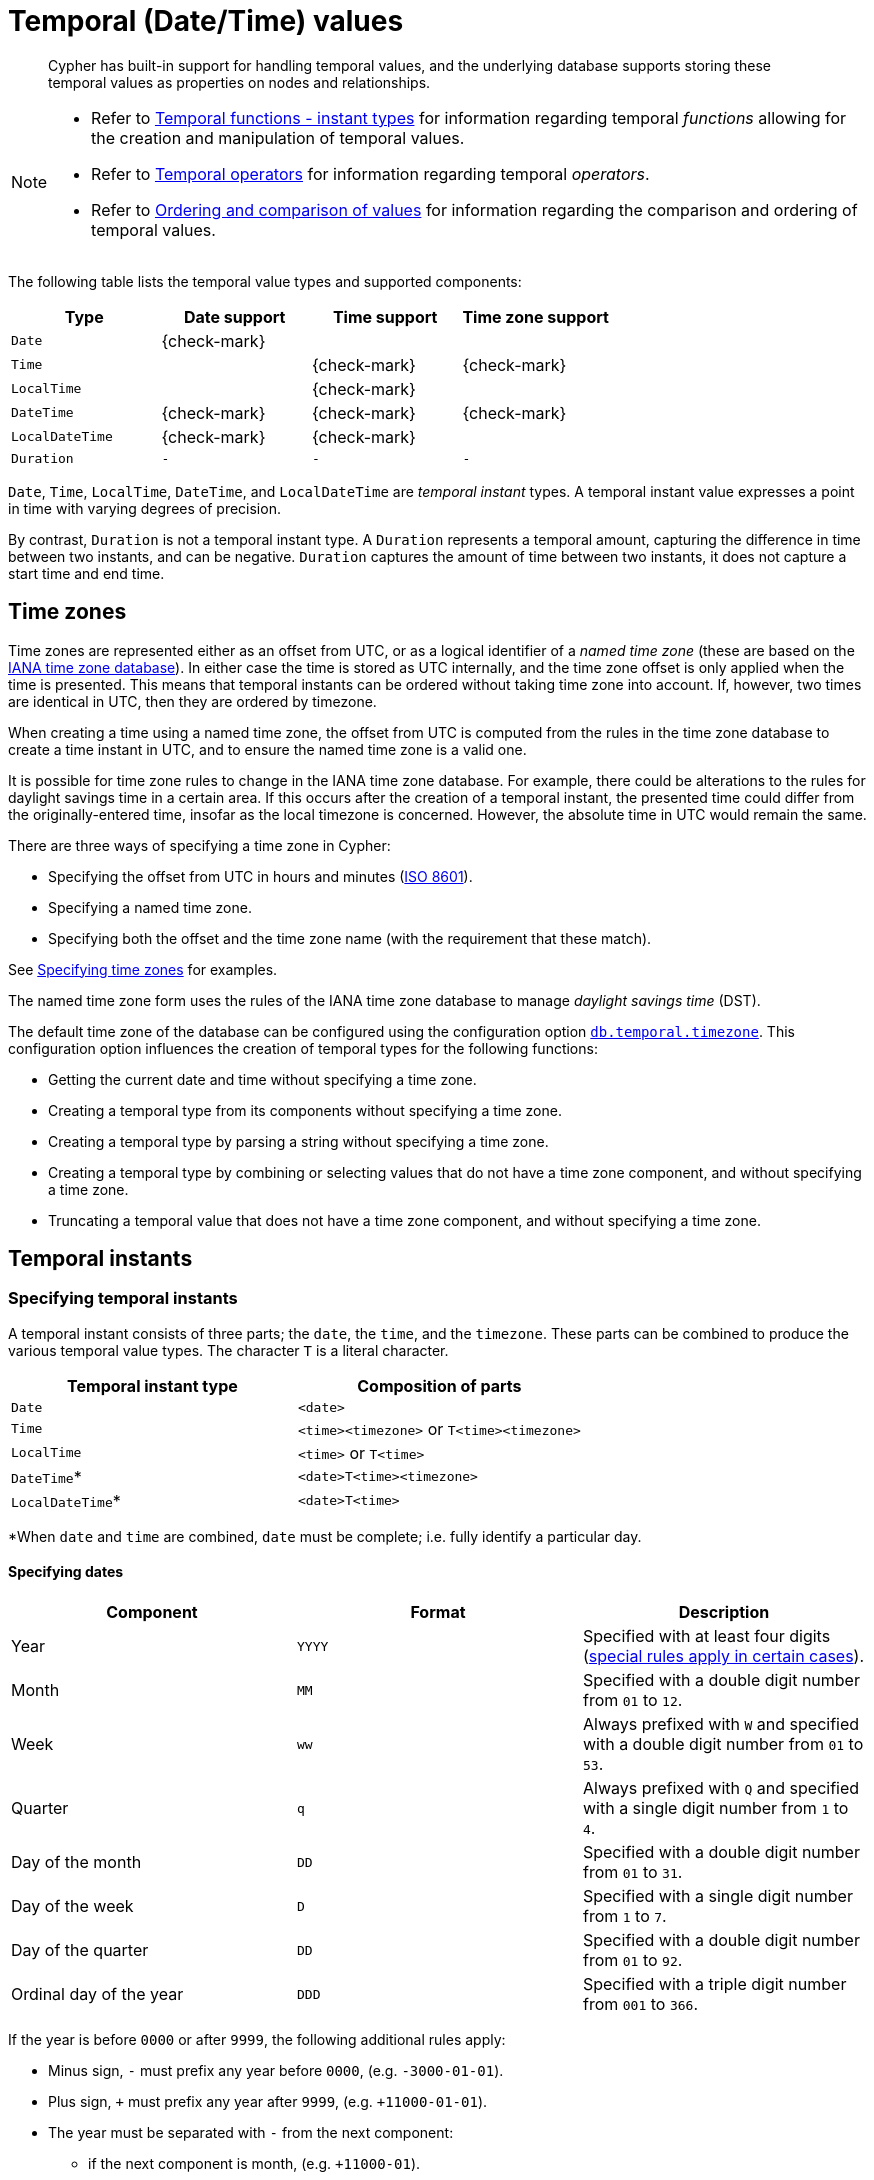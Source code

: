 :description: Cypher has built-in support for handling temporal values, and the underlying database supports storing these temporal values as properties on nodes and relationships.

[[cypher-temporal]]
= Temporal (Date/Time) values

[abstract]
--
Cypher has built-in support for handling temporal values, and the underlying database supports storing these temporal values as properties on nodes and relationships.
--

[NOTE]
====
* Refer to xref::functions/temporal/index.adoc[Temporal functions - instant types] for information regarding temporal _functions_ allowing for the creation and manipulation of temporal values.
* Refer to xref::syntax/operators.adoc#query-operators-temporal[Temporal operators] for information regarding temporal _operators_.
* Refer to xref::syntax/operators.adoc#cypher-ordering[Ordering and comparison of values] for information regarding the comparison and ordering of temporal values.
====

The following table lists the temporal value types and supported components:

[options="header", cols="^,^,^,^"]
|===
| Type            | Date support | Time support | Time zone support
| `Date`          | {check-mark} |              |
| `Time`          |              | {check-mark} | {check-mark}
| `LocalTime`     |              | {check-mark} |
| `DateTime`      | {check-mark} | {check-mark} | {check-mark}
| `LocalDateTime` | {check-mark} | {check-mark} |
| `Duration`      | `-`          | `-`          | `-`
|===

`Date`, `Time`, `LocalTime`, `DateTime`, and `LocalDateTime` are _temporal instant_ types.
A temporal instant value expresses a point in time with varying degrees of precision.

By contrast, `Duration` is not a temporal instant type.
A `Duration` represents a temporal amount, capturing the difference in time between two instants, and can be negative.
`Duration` captures the amount of time between two instants, it does not capture a start time and end time.


[[cypher-temporal-timezones]]
== Time zones

Time zones are represented either as an offset from UTC, or as a logical identifier of a _named time zone_ (these are based on the link:https://www.iana.org/time-zones[IANA time zone database]).
In either case the time is stored as UTC internally, and the time zone offset is only applied when the time is presented.
This means that temporal instants can be ordered without taking time zone into account.
If, however, two times are identical in UTC, then they are ordered by timezone.

When creating a time using a named time zone, the offset from UTC is computed from the rules in the time zone database to create a time instant in UTC, and to ensure the named time zone is a valid one.

It is possible for time zone rules to change in the IANA time zone database.
For example, there could be alterations to the rules for daylight savings time in a certain area.
If this occurs after the creation of a temporal instant, the presented time could differ from the originally-entered time, insofar as the local timezone is concerned.
However, the absolute time in UTC would remain the same.

There are three ways of specifying a time zone in Cypher:

* Specifying the offset from UTC in hours and minutes (link:https://en.wikipedia.org/wiki/ISO_8601[ISO 8601]).
* Specifying a named time zone.
* Specifying both the offset and the time zone name (with the requirement that these match).

See xref::syntax/temporal.adoc#cypher-temporal-specify-time-zone[Specifying time zones] for examples.

The named time zone form uses the rules of the IANA time zone database to manage _daylight savings time_ (DST).

The default time zone of the database can be configured using the configuration option link:{neo4j-docs-base-uri}/operations-manual/{page-version}/reference/configuration-settings#config_db.temporal.timezone[`db.temporal.timezone`].
This configuration option influences the creation of temporal types for the following functions:

* Getting the current date and time without specifying a time zone.
* Creating a temporal type from its components without specifying a time zone.
* Creating a temporal type by parsing a string without specifying a time zone.
* Creating a temporal type by combining or selecting values that do not have a time zone component, and without specifying a time zone.
* Truncating a temporal value that does not have a time zone component, and without specifying a time zone.


[[cypher-temporal-instants]]
== Temporal instants

[[cypher-temporal-specifying-temporal-instants]]
=== Specifying temporal instants

A temporal instant consists of three parts; the `date`, the `time`, and the `timezone`.
These parts can be combined to produce the various temporal value types.
The character `T` is a literal character.

[options="header"]
|===
| Temporal instant type | Composition of parts
| `Date`                | `<date>`
| `Time`                | `<time><timezone>` or `T<time><timezone>`
| `LocalTime`           | `<time>` or `T<time>`
| `DateTime`*           | `<date>T<time><timezone>`
| `LocalDateTime`*      | `<date>T<time>`
|===

*When `date` and `time` are combined, `date` must be complete; i.e. fully identify a particular day.


[[cypher-temporal-specify-date]]
==== Specifying dates

[options="header"]
|===
| Component               | Format | Description
| Year                    | `YYYY` | Specified with at least four digits (xref::syntax/temporal.adoc#cypher-temporal-year[special rules apply in certain cases]).
| Month                   | `MM`   | Specified with a double digit number from `01` to `12`.
| Week                    | `ww`   | Always prefixed with `W` and specified with a double digit number from `01` to `53`.
| Quarter                 | `q`    | Always prefixed with `Q` and specified with a single digit number from `1` to `4`.
| Day of the month        | `DD`   | Specified with a double digit number from `01` to `31`.
| Day of the week         | `D`    | Specified with a single digit number from `1` to `7`.
| Day of the quarter      | `DD`   | Specified with a double digit number from `01` to `92`.
| Ordinal day of the year | `DDD`  | Specified with a triple digit number from `001` to `366`.
|===


[[cypher-temporal-year]]

If the year is before `0000` or after `9999`, the following additional rules apply:

* Minus sign, `-` must prefix any year before `0000`, (e.g. `-3000-01-01`).
* Plus sign, `+` must prefix any year after `9999`, (e.g. `+11000-01-01`).
* The year must be separated with `-` from the next component:
 ** if the next component is month, (e.g. `+11000-01`).
 ** if the next component is day of the year, (e.g. `+11000-123`).

If the year component is prefixed with either `-` or `+`, and is separated from the next component, `Year` is allowed to contain up to nine digits.
Thus, the allowed range of years is between -999,999,999 and +999,999,999.
For all other cases, i.e. the year is between `0000` and `9999` (inclusive), `Year` must have exactly four digits (the year component is interpreted as a year of the Common Era (CE)).

The following formats are supported for specifying dates:

[options="header"]
|===
| Format       | Description                      | Example      | Interpretation of example
| `YYYY-MM-DD` | Calendar date: `Year-Month-Day`  | `2015-07-21` | `2015-07-21`
| `YYYYMMDD`   | Calendar date: `Year-Month-Day`  | `20150721`   | `2015-07-21`
| `YYYY-MM`    | Calendar date: `Year-Month`      | `2015-07`    | `2015-07-01`
| `YYYYMM`     | Calendar date: `Year-Month`      | `201507`     | `2015-07-01`
| `YYYY-Www-D` | Week date: `Year-Week-Day`       | `2015-W30-2` | `2015-07-21`
| `YYYYWwwD`   | Week date: `Year-Week-Day`       | `2015W302`   | `2015-07-21`
| `YYYY-Www`   | Week date: `Year-Week`           | `2015-W30`   | `2015-07-20`
| `YYYYWww`    | Week date: `Year-Week`           | `2015W30`    | `2015-07-20`
| `YYYY-Qq-DD` | Quarter date: `Year-Quarter-Day` | `2015-Q2-60` | `2015-05-30`
| `YYYYQqDD`   | Quarter date: `Year-Quarter-Day` | `2015Q260`   | `2015-05-30`
| `YYYY-Qq`    | Quarter date: `Year-Quarter`     | `2015-Q2`    | `2015-04-01`
| `YYYYQq`     | Quarter date: `Year-Quarter`     | `2015Q2`     | `2015-04-01`
| `YYYY-DDD`   | Ordinal date: `Year-Day`         | `2015-202`   | `2015-07-21`
| `YYYYDDD`    | Ordinal date: `Year-Day`         | `2015202`    | `2015-07-21`
| `YYYY`       | Year                             | `2015`       | `2015-01-01`
|===

The least significant components can be omitted.
Cypher will assume omitted components to have their lowest possible value.
For example, `2013-06` will be interpreted as being the same date as `2013-06-01`.


[[cypher-temporal-specify-time]]
==== Specifying times

[options="header"]
|===
| Component  | Format      | Description
| `Hour`     | `HH`        | Specified with a double digit number from `00` to `23`.
| `Minute`   | `MM`        | Specified with a double digit number from `00` to `59`.
| `Second`   | `SS`        | Specified with a double digit number from `00` to `59`.
| `fraction` | `sssssssss` | Specified with a number from `0` to `999999999`. It is not required to specify trailing zeros.
  `fraction` is an optional, sub-second component of `Second`.
This can be separated from `Second` using either a full stop (`.`) or a comma (`,`).
The `fraction` is in addition to the two digits of `Second`.
|===

Cypher does not support leap seconds; link:https://www.cl.cam.ac.uk/~mgk25/time/utc-sls/[UTC-SLS] (_UTC with Smoothed Leap Seconds_) is used to manage the difference in time between UTC and TAI (_International Atomic Time_).

The following formats are supported for specifying times:

[options="header"]
|===
| Format               | Description                   | Example        | Interpretation of example
| `HH:MM:SS.sssssssss` | `Hour:Minute:Second.fraction` | `21:40:32.142` | `21:40:32.142`
| `HHMMSS.sssssssss`   | `Hour:Minute:Second.fraction` | `214032.142`   | `21:40:32.142`
| `HH:MM:SS`           | `Hour:Minute:Second`          | `21:40:32`     | `21:40:32.000`
| `HHMMSS`             | `Hour:Minute:Second`          | `214032`       | `21:40:32.000`
| `HH:MM`              | `Hour:Minute`                 | `21:40`        | `21:40:00.000`
| `HHMM`               | `Hour:Minute`                 | `2140`         | `21:40:00.000`
| `HH`                 | `Hour`                        | `21`           | `21:00:00.000`
|===

The least significant components can be omitted.
For example, a time may be specified with `Hour` and `Minute`, leaving out `Second` and `fraction`.
On the other hand, specifying a time with `Hour` and `Second`, while leaving out `Minute`, is not possible.


[[cypher-temporal-specify-time-zone]]
==== Specifying time zones

The time zone is specified in one of the following ways:

* As an offset from UTC.
* Using the `Z` shorthand for the UTC (`±00:00`) time zone.

When specifying a time zone as an offset from UTC, the rules below apply:

* The time zone always starts with either a plus (`+`) or minus (`-`) sign.
 ** Positive offsets, i.e. time zones beginning with `+`, denote time zones east of UTC.
 ** Negative offsets, i.e. time zones beginning with `-`, denote time zones west of UTC.

* A double-digit hour offset follows the `+`/`-` sign.
* An optional double-digit minute offset follows the hour offset, optionally separated by a colon (`:`).

* The time zone of the International Date Line is denoted either by `+12:00` or `-12:00`, depending on country.

When creating values of the _DateTime_ temporal instant type, the time zone may also be specified using a named time zone, using the names from the IANA time zone database.
This may be provided either in addition to, or in place of the offset.
The named time zone is given last and is enclosed in square brackets (`[]`).
Should both the offset and the named time zone be provided, the offset must match the named time zone.

The following formats are supported for specifying time zones:

[options="header", cols="<19,<25,<28,^14,^14"]
|===
| Format             | Description             | Example                      | Supported for `DateTime` | Supported for `Time`
| `Z`                | UTC                     | `Z`                          | {check-mark}             | {check-mark}
| `±HH:MM`           | `Hour:Minute`           | `+09:30`                     | {check-mark}             | {check-mark}
| `±HH:MM[ZoneName]` | `Hour:Minute[ZoneName]` | `+08:45[Australia/Eucla]`    | {check-mark}             |
| `±HHMM`            | `Hour:Minute`           | `+0100`                      | {check-mark}             | {check-mark}
| `±HHMM[ZoneName]`  | `Hour:Minute[ZoneName]` | `+0200[Africa/Johannesburg]` | {check-mark}             |
| `±HH`              | `Hour`                  | `-08`                        | {check-mark}             | {check-mark}
| `±HH[ZoneName]`    | `Hour[ZoneName]`        | `+08[Asia/Singapore]`        | {check-mark}             |
| `[ZoneName]`       | `[ZoneName]`            | `[America/Regina]`           | {check-mark}             |
|===


[[cypher-temporal-specify-instant-examples]]
==== Examples

Here are examples of parsing temporal instant values using various formats.

For more details, refer to xref::functions/temporal/index.adoc#functions-temporal-create-overview[An overview of temporal instant type creation].

.+datetime+
======

Parsing a _DateTime_ using the _calendar date_ format:

.Query
[source, cypher]
----
RETURN datetime('2015-06-24T12:50:35.556+0100') AS theDateTime
----

.Result
[role="queryresult",options="header,footer",cols="1*<m"]
|===
| +theDateTime+
| +2015-06-24T12:50:35.556+01:00+
1+d|Rows: 1
|===

======


.+localdatetime+
======

Parsing a _LocalDateTime_ using the _ordinal date_ format:

.Query
[source, cypher]
----
RETURN localdatetime('2015185T19:32:24') AS theLocalDateTime
----

.Result
[role="queryresult",options="header,footer",cols="1*<m"]
|===
| +theLocalDateTime+
| +2015-07-04T19:32:24+
1+d|Rows: 1
|===

======


.+date+
======

Parsing a _Date_ using the _week date_ format:

.Query
[source, cypher]
----
RETURN date('+2015-W13-4') AS theDate
----

.Result
[role="queryresult",options="header,footer",cols="1*<m"]
|===
| +theDate+
| +2015-03-26+
1+d|Rows: 1
|===

======


.+time+
======
Parsing a _Time_:

.Query
[source, cypher]
----
RETURN time('125035.556+0100') AS theTime
----

.Result
[role="queryresult",options="header,footer",cols="1*<m"]
|===
| +theTime+
| +12:50:35.556000000+01:00+
1+d|Rows: 1
|===

======


.+localtime+
======

Parsing a _LocalTime_:

.Query
[source, cypher]
----
RETURN localtime('12:50:35.556') AS theLocalTime
----

.Result
[role="queryresult",options="header,footer",cols="1*<m"]
|===
| +theLocalTime+
| +12:50:35.556000000+
1+d|Rows: 1
|===

======


[[cypher-temporal-accessing-components-temporal-instants]]
=== Accessing components of temporal instants

:astronomical_year_number_link: link:https://en.wikipedia.org/wiki/Astronomical_year_numbering[astronomical year number]

:Gregorian_calendar_link: link:https://en.wikipedia.org/wiki/Gregorian_calendar[Gregorian calendar]

:year_component_foot_note: footnote:[This is in accordance with the {Gregorian_calendar_link}; i.e. years AD/CE start at year 1, and the year before that (year 1 BC/BCE) is 0, while year 2 BCE is -1 etc.]

:first_week_of_any_year_link: link:https://en.wikipedia.org/wiki/ISO_week_date#First_week[first week of any year]

:week_component_foot_note: footnote:[The {first_week_of_any_year_link} is the week that contains the first Thursday of the year, and thus always contains January 4.]

:weekYear_component_foot_note: footnote:[For dates from December 29, this could be the next year, and for dates until January 3 this could be the previous year, depending on how week 1 begins.]

:second_compontent_foot_note: footnote:[Cypher does not support leap seconds; UTC-SLS (UTC with Smoothed Leap Seconds) is used to manage the difference in time between UTC and TAI (International Atomic Time).]

// note: monospace format does not work in a footnote apparently.
:epochMillis_foot_note: footnote:[The expression datetime().epochMillis returns the equivalent value of the timestamp() function.]

// note: italic format does not work in a footnote apparently.
:epochSeconds_foot_note: footnote:[For the nanosecond part of the epoch offset, the regular nanosecond component (instant.nanosecond) can be used.]


Components of temporal instant values can be accessed as properties.

.Components of temporal instant values and where they are supported
[options="header", cols="2,2,1,2,^1,^1,^1,^1,^1"]
|===
| Component | Description | Type | Range/Format | Date | DateTime | LocalDateTime | Time | LocalTime

| `instant.year`
| The `year` component represents the {astronomical_year_number_link} of the instant.{year_component_foot_note}
| Integer
a|
At least 4 digits.
For more information, see the xref::syntax/temporal.adoc#cypher-temporal-year[rules for using the `Year` component].
| {check-mark}
| {check-mark}
| {check-mark}
|
|

| `instant.quarter`
| The _quarter-of-the-year_ component.
| Integer
| `1` to `4`.
| {check-mark}
| {check-mark}
| {check-mark}
|
|

| `instant.month`
| The _month-of-the-year_ component.
| Integer
| `1` to `12`.
| {check-mark}
| {check-mark}
| {check-mark}
|
|

| `instant.week`
| The _week-of-the-year_ component.{week_component_foot_note}
| Integer
| `1` to `53`.
| {check-mark}
| {check-mark}
| {check-mark}
|
|

| `instant.weekYear`
| The _year_ that the _week-of-year_ component belongs to.{weekYear_component_foot_note}
| Integer
a|
At least 4 digits.
For more information, see the xref::syntax/temporal.adoc#cypher-temporal-year[rules for using the `Year` component].
| {check-mark}
| {check-mark}
| {check-mark}
|
|

| `instant.dayOfQuarter`
| The _day-of-the-quarter_ component.
| Integer
| `1` to `92`.
| {check-mark}
| {check-mark}
| {check-mark}
|
|

| `instant.quarterDay`
| The _day-of-the-quarter_ component (alias for `instant.dayOfQuarter`).
| Integer
| `1` to `92`.
| {check-mark}
| {check-mark}
| {check-mark}
|
|

| `instant.day`
| The _day-of-the-month_ component.
| Integer
| `1` to `31`.
| {check-mark}
| {check-mark}
| {check-mark}
|
|

| `instant.ordinalDay`
| The _day-of-the-year_ component.
| Integer
| `1` to `366`.
| {check-mark}
| {check-mark}
| {check-mark}
|
|

| `instant.dayOfWeek`
| The _day-of-the-week_ component (the first day of the week is _Monday_).
| Integer
| `1` to `7`.
| {check-mark}
| {check-mark}
| {check-mark}
|
|

| `instant.weekDay`
| The _day-of-the-week_ component (alias for `instant.dayOfWeek`).
| Integer
| `1` to `7`.
| {check-mark}
| {check-mark}
| {check-mark}
|
|

| `instant.hour`
| The _hour_ component.
| Integer
| `0` to `23`.
|
| {check-mark}
| {check-mark}
| {check-mark}
| {check-mark}

| `instant.minute`
| The _minute_ component.
| Integer
| `0` to `59`.
|
| {check-mark}
| {check-mark}
| {check-mark}
| {check-mark}

| `instant.second`
| The _second_ component.{second_compontent_foot_note}
| Integer
| `0` to `59`.
|
| {check-mark}
| {check-mark}
| {check-mark}
| {check-mark}

| `instant.millisecond`
| The _millisecond_ component.
| Integer
| `0` to `999`.
|
| {check-mark}
| {check-mark}
| {check-mark}
| {check-mark}

| `instant.microsecond`
| The _microsecond_ component.
| Integer
| `0` to `999999`.
|
| {check-mark}
| {check-mark}
| {check-mark}
| {check-mark}

| `instant.nanosecond`
| The _nanosecond_ component.
| Integer
| `0` to `999999999`.
|
| {check-mark}
| {check-mark}
| {check-mark}
| {check-mark}

| `instant.timezone`
| The _timezone_ component.
| String
| Depending on how the xref::syntax/temporal.adoc#cypher-temporal-specify-time-zone[time zone was specified], this is either a time zone name or an offset from UTC in the format `±HHMM`.
|
| {check-mark}
|
| {check-mark}
|

| `instant.offset`
| The _timezone_ offset.
| String
| In the format `±HHMM`.
|
| {check-mark}
|
| {check-mark}
|

| `instant.offsetMinutes`
| The _timezone_ offset in minutes.
| Integer
| `-1080` to `+1080`.
|
| {check-mark}
|
| {check-mark}
|

| `instant.offsetSeconds`
| The _timezone_ offset in seconds.
| Integer
| `-64800` to `+64800`.
|
| {check-mark}
|
| {check-mark}
|

| `instant.epochMillis`
| The number of milliseconds between `1970-01-01T00:00:00+0000` and the instant.{epochMillis_foot_note}
| Integer
| Positive for instants after and negative for instants before `1970-01-01T00:00:00+0000`.
|
| {check-mark}
|
|
|

| `instant.epochSeconds`
| The number of seconds between `1970-01-01T00:00:00+0000` and the instant.{epochSeconds_foot_note}
| Integer
| Positive for instants after and negative for instants before `1970-01-01T00:00:00+0000`.
|
| {check-mark}
|
|
|
|

|===


.+date+
======

The following query shows how to extract the components of a _Date_ value:

.Query
[source, cypher]
----
WITH date({year: 1984, month: 10, day: 11}) AS d
RETURN d.year, d.quarter, d.month, d.week, d.weekYear, d.day, d.ordinalDay, d.dayOfWeek, d.dayOfQuarter
----

.Result
[role="queryresult",options="header,footer",cols="9*<m"]
|===
| +d.year+ | +d.quarter+ | +d.month+ | +d.week+ | +d.weekYear+ | +d.day+ | +d.ordinalDay+ | +d.dayOfWeek+ | +d.dayOfQuarter+
| +1984+ | +4+ | +10+ | +41+ | +1984+ | +11+ | +285+ | +4+ | +11+
9+d|Rows: 1
|===

======


.+datetime+
======

The following query shows how to extract the date related components of a _DateTime_ value:

.Query
[source, cypher]
----
WITH datetime({
  year: 1984, month: 11, day: 11,
  hour: 12, minute: 31, second: 14, nanosecond: 645876123,
  timezone: 'Europe/Stockholm'
}) AS d
RETURN d.year, d.quarter, d.month, d.week, d.weekYear, d.day, d.ordinalDay, d.dayOfWeek, d.dayOfQuarter
----

.Result
[role="queryresult",options="header,footer",cols="9*<m"]
|===
| +d.year+ | +d.quarter+ | +d.month+ | +d.week+ | +d.weekYear+ | +d.day+ | +d.ordinalDay+ | +d.dayOfWeek+ | +d.dayOfQuarter+
| +1984+ | +4+ | +11+ | +45+ | +1984+ | +11+ | +316+ | +7+ | +42+
9+d|Rows: 1
|===

======

.+datetime+
======

The following query shows how to extract the time related components of a _DateTime_ value:

.Query
[source, cypher]
----
WITH datetime({
  year: 1984, month: 11, day: 11,
  hour: 12, minute: 31, second: 14, nanosecond: 645876123,
  timezone: 'Europe/Stockholm'
}) AS d
RETURN d.hour, d.minute, d.second, d.millisecond, d.microsecond, d.nanosecond
----

.Result
[role="queryresult",options="header,footer",cols="6*<m"]
|===
| +d.hour+ | +d.minute+ | +d.second+ | +d.millisecond+ | +d.microsecond+ | +d.nanosecond+
| +12+ | +31+ | +14+ | +645+ | +645876+ | +645876123+
6+d|Rows: 1
|===

======


.+datetime+
======

The following query shows how to extract the epoch time and timezone related components of a _DateTime_ value:

.Query
[source, cypher]
----
WITH datetime({
  year: 1984, month: 11, day: 11,
  hour: 12, minute: 31, second: 14, nanosecond: 645876123,
  timezone: 'Europe/Stockholm'
}) AS d
RETURN d.timezone, d.offset, d.offsetMinutes, d.epochSeconds, d.epochMillis
----

.Result
[role="queryresult",options="header,footer",cols="5*<m"]
|===
| +d.timezone+ | +d.offset+ | +d.offsetMinutes+ | +d.epochSeconds+ | +d.epochMillis+
| +"Europe/Stockholm"+ | +"+01:00"+ | +60+ | +469020674+ | +469020674645+
5+d|Rows: 1
|===

======


[[cypher-temporal-durations]]
== Durations

[[cypher-temporal-specifying-durations]]
=== Specifying durations

A _Duration_ represents a temporal amount, capturing the difference in time between two instants, and can be negative.

The specification of a _Duration_ is prefixed with a `P`, and can use either a _unit-based form_ or a _date-and-time-based form_:

* Unit-based form: `P[nY][nM][nW][nD][T[nH][nM][nS]]`
 ** The square brackets (`[]`) denote an optional component (components with a zero value may be omitted).
 ** The `n` denotes a numeric value within the bounds of a 64-bit integer.
 ** The value of the last -- and least significant -- component may contain a decimal fraction.
 ** Each component must be suffixed by a component identifier denoting the unit.
 ** The unit-based form uses `M` as a suffix for both months and minutes. Therefore, time parts must always be preceded with `T`, even when no components of the date part are given.
 ** The maximum total length of a _Duration_ is bounded by the number of seconds that can be held in a 64-bit integer.
* Date-and-time-based form: `P<date>T<time>`.
 ** Unlike the unit-based form, this form requires each component to be within the bounds of a valid _LocalDateTime_.

The following table lists the component identifiers for the unit-based form:

[[cypher-temporal-duration-component]]

[options="header"]
|===
| Component identifier | Description | Comments
| `Y`                  | Years       |
| `M`                  | Months      | Must be specified before `T`.
| `W`                  | Weeks       |
| `D`                  | Days        |
| `H`                  | Hours       |
| `M`                  | Minutes     | Must be specified after `T`.
| `S`                  | Seconds     |
|===


[[cypher-temporal-specify-duration-examples]]
==== Examples

The following examples demonstrate various methods of parsing _Duration_ values.

For more details, refer to xref::functions/temporal/duration.adoc#functions-duration-create-string[Creating a _Duration_ from a string].


.+duration+
======

Return a _Duration_ of `14` _days_, `16` _hours_, and `12` _minutes_:

.Query
[source, cypher]
----
RETURN duration('P14DT16H12M') AS theDuration
----

.Result
[role="queryresult",options="header,footer",cols="1*<m"]
|===
| +theDuration+
| +P14DT16H12M+
1+d|Rows: 1
|===

======


.+duration+
======

Return a _Duration_ of `5` _months_, `1` _day_, and `12` _hours_:

.Query
[source, cypher]
----
RETURN duration('P5M1.5D') AS theDuration
----

.Result
[role="queryresult",options="header,footer",cols="1*<m"]
|===
| +theDuration+
| +P5M1DT12H+
1+d|Rows: 1
|===

======


.+duration+
======

Return a _Duration_ of `45` seconds:

.Query
[source, cypher]
----
RETURN duration('PT0.75M') AS theDuration
----

.Result
[role="queryresult",options="header,footer",cols="1*<m"]
|===
| +theDuration+
| +PT45S+
1+d|Rows: 1
|===

======


.+duration+
======

Return a _Duration_ of `2` _weeks_, `3` _days_, and `12` _hours_:

.Query
[source, cypher]
----
RETURN duration('P2.5W') AS theDuration
----

.Result
[role="queryresult",options="header,footer",cols="1*<m"]
|===
| +theDuration+
| +P17DT12H+
1+d|Rows: 1
|===

======


[[cypher-temporal-accessing-components-durations]]
=== Accessing components of durations

A _Duration_ can have several components, each categorized into _Months_, _Days_, and _Seconds_ groups.

Components of _Duration_ values are truncated within their component groups as follows:
[options="header", cols="2,3,2,1,3"]
|===
| Component Group | Component | Description | Type | Details

.3+| _Months_

| `duration.years`
| The total number of _years_.
| Integer
| Each set of `4` _quarters_ is counted as `1` _year_; each set of `12` _months_ is counted as `1` _year_.

| `duration.quarters`
| The total number of _quarters_.
| Integer
| Each _year_ is counted as `4` _quarters_; each set of `3` _months_ is counted as `1` _quarter_.

| `duration.months`
| The total number of _months_.
| Integer
| Each _year_ is counted as `12` _months_; each_quarter_ is counted as `3` _months_.


.2+| _Days_

| `duration.weeks`
| The total number of _weeks_.
| Integer
| Each set of `7` _days_ is counted as `1` _week_.

| `duration.days`
| The total number of _days_.
| Integer
| Each _week_ is counted as `7` _days_.


.6+| _Seconds_

| `duration.hours`
| The total number of _hours_.
| Integer
| Each set of `60` _minutes_ is counted as `1` _hour_; each set of `3600` _seconds_ is counted as `1` _hour_.

| `duration.minutes`
| The total number of _minutes_.
| Integer
| Each _hour_ is counted as `60` _minutes_; each set of `60` _seconds_ is counted as `1` _minute_.

| `duration.seconds`
| The total number of _seconds_.
| Integer
| Each _hour_ is counted as `3600` _seconds_; each _minute_ is counted as `60` _seconds_.

| `duration.milliseconds`
| The total number of _milliseconds_
| Integer
| Each set of `1000` _milliseconds_ is counted as `1` _second_.

| `duration.microseconds`
| The total number of _microseconds_.
| Integer
| Each _millisecond_ is counted as `1000` _microseconds_.

| `duration.nanoseconds`
| The total number of _nanoseconds_.
| Integer
| Each _microsecond_ is counted as `1000` _nanoseconds_.

|===

[NOTE]
====
Please note that:

* Cypher uses link:https://www.cl.cam.ac.uk/~mgk25/time/utc-sls/[UTC-SLS] when handling leap seconds.

* There are not always `24` _hours_ in `1` _day_; when switching to/from daylight savings time, a _day_ can have `23` or `25` _hours_.

* There are not always the same number of _days_ in a _month_.

* Due to leap years, there are not always the same number of _days_ in a _year_.
====

It is also possible to access the smaller (less significant) components of a component group bounded by the largest (most significant) component of the group:

[options="header", cols="3,2,3,1"]
|===
| Component | Component Group | Description| Type

| `duration.quartersOfYear`
| Months
| The number of _quarters_ in the group that do not make a whole _year_.
| Integer

| `duration.monthsOfYear`
| Months
| The number of _months_ in the group that do not make a whole _year_.
| Integer

| `duration.monthsOfQuarter`
| Months
| The number of _months_ in the group that do not make a whole _quarter_.
| Integer

| `duration.daysOfWeek`
| Days
| The number of _days_ in the group that do not make a whole _week_.
| Integer

| `duration.minutesOfHour`
| Seconds
| The number of _minutes_ in the group that do not make a whole _hour_.
| Integer

| `duration.secondsOfMinute`
| Seconds
| The number of _seconds_ in the group that do not make a whole _minute_.
| Integer

| `duration.millisecondsOfSecond`
| Seconds
| The number of _milliseconds_ in the group that do not make a whole _second_.
| Integer

| `duration.microsecondsOfSecond`
| Seconds
| The number of _microseconds_ in the group that do not make a whole _second_.
| Integer

| `duration.nanosecondsOfSecond`
| Seconds
| The number of _nanoseconds_ in the group that do not make a whole _second_
| Integer

|===


.+duration+
======

The following query shows how to extract the month based components of a _Duration_ value:

.Query
[source, cypher]
----
WITH duration({years: 1, months: 5, days: 111, minutes: 42}) AS d
RETURN d.years, d.quarters, d.quartersOfYear, d.months, d.monthsOfYear, d.monthsOfQuarter
----

.Result
[role="queryresult",options="header,footer",cols="6*<m"]
|===
| +d.years+ | +d.quarters+ | +d.quartersOfYear+ | +d.months+ | +d.monthsOfYear+ | +d.monthsOfQuarter+
| +1+ | +5+ | +1+ | +17+ | +5+ | +2+
6+d|Rows: 1
|===

======


.+duration+
======

The following query shows how to extract the day based components of a _Duration_ value:

.Query
[source, cypher]
----
WITH duration({months: 5, days: 25, hours: 1}) AS d
RETURN d.weeks, d.days, d.daysOfWeek
----

.Result
[role="queryresult",options="header,footer",cols="3*<m"]
|===
| +d.weeks+ | +d.days+ | +d.daysOfWeek+
| +3+ | +25+ | +4+
3+d|Rows: 1
|===

======


.+duration+
======

The following query shows how to extract the most significant second based components of a _Duration_ value:

.Query
[source, cypher]
----
WITH duration({
  years: 1, months:1, days:1, hours: 1,
  minutes: 1, seconds: 1, nanoseconds: 111111111
}) AS d
RETURN d.hours, d.minutes, d.seconds, d.milliseconds, d.microseconds, d.nanoseconds
----

.Result
[role="queryresult",options="header,footer",cols="6*<m"]
|===
| +d.hours+ | +d.minutes+ | +d.seconds+ | +d.milliseconds+ | +d.microseconds+ | +d.nanoseconds+
| +1+ | +61+ | +3661+ | +3661111+ | +3661111111+ | +3661111111111+
6+d|Rows: 1
|===

======


.+duration+
======

The following query shows how to extract the less significant second based components of a _Duration_ value:

.Query
[source, cypher]
----
WITH duration({
  years: 1, months:1, days:1,
  hours: 1, minutes: 1, seconds: 1, nanoseconds: 111111111
}) AS d
RETURN d.minutesOfHour, d.secondsOfMinute, d.millisecondsOfSecond, d.microsecondsOfSecond, d.nanosecondsOfSecond
----

.Result
[role="queryresult",options="header,footer",cols="5*<m"]
|===
| +d.minutesOfHour+ | +d.secondsOfMinute+ | +d.millisecondsOfSecond+ | +d.microsecondsOfSecond+ | +d.nanosecondsOfSecond+
| +1+ | +1+ | +111+ | +111111+ | +111111111+
5+d|Rows: 1
|===

======


[[cypher-temporal-examples]]
== Examples

The following examples illustrate the use of some of the temporal functions and operators.

Refer to xref::functions/temporal/index.adoc[Temporal functions - instant types] and xref::syntax/operators.adoc#query-operators-temporal[Temporal operators] for more details.


.+duration+
======

Create a _Duration_ representing 1.5 _days_:

.Query
[source, cypher]
----
RETURN duration({days: 1, hours: 12}) AS theDuration
----

.Result
[role="queryresult",options="header,footer",cols="1*<m"]
|===
| +theDuration+
| +P1DT12H+
1+d|Rows: 1
|===

======


.+duration.between+
======

Compute the _Duration_ between two temporal instants:

.Query
[source, cypher]
----
RETURN duration.between(date('1984-10-11'), date('2015-06-24')) AS theDuration
----

.Result
[role="queryresult",options="header,footer",cols="1*<m"]
|===
| +theDuration+
| +P30Y8M13D+
1+d|Rows: 1
|===

======


.+duration.inDays+
======

Compute the number of days between two _Date_ values:

.Query
[source, cypher]
----
RETURN duration.inDays(date('2014-10-11'), date('2015-08-06')) AS theDuration
----

.Result
[role="queryresult",options="header,footer",cols="1*<m"]
|===
| +theDuration+
| +P299D+
1+d|Rows: 1
|===

======


.+date.truncate+
======

Get the first _Date_ of the current year:

.Query
[source, cypher, role=test-result-skip]
----
RETURN date.truncate('year') AS day
----

.Result
[role="queryresult",options="header,footer",cols="1*<m"]
|===
| +day+
| +2022-01-01+
1+d|Rows: 1
|===

======


.+date.truncate+
======

Get the _Date_ of the Thursday in the week of a specific date:

.Query
[source, cypher]
----
RETURN date.truncate('week', date('2019-10-01'), {dayOfWeek: 4}) AS thursday
----

.Result
[role="queryresult",options="header,footer",cols="1*<m"]
|===
| +thursday+
| +2019-10-03+
1+d|Rows: 1
|===

======


.+date.truncate+
======

Get the _Date_ of the last day of the next month:

.Query
[source, cypher]
----
RETURN date.truncate('month', date() + duration('P2M')) - duration('P1D') AS lastDay
----

.Result
[role="queryresult",options="header,footer",cols="1*<m"]
|===
| +lastDay+
| +2022-07-31+
1+d|Rows: 1
|===

======


.+time+
======

Add a _Duration_ to a _Date_:

.Query
[source, cypher]
----
RETURN time('13:42:19') + duration({days: 1, hours: 12}) AS theTime
----

.Result
[role="queryresult",options="header,footer",cols="1*<m"]
|===
| +theTime+
| +01:42:19.000000000+00:00+
1+d|Rows: 1
|===

======


.+duration+
======

Add two _Duration_ values:

.Query
[source, cypher]
----
RETURN duration({days: 2, hours: 7}) + duration({months: 1, hours: 18}) AS theDuration
----

.Result
[role="queryresult",options="header,footer",cols="1*<m"]
|===
| +theDuration+
| +P1M2DT25H+
1+d|Rows: 1
|===

======


.+duration+
======

Multiply a _Duration_ by a number:

.Query
[source, cypher]
----
RETURN duration({hours: 5, minutes: 21}) * 14 AS theDuration
----

.Result
[role="queryresult",options="header,footer",cols="1*<m"]
|===
| +theDuration+
| +PT74H54M+
1+d|Rows: 1
|===

======


.+duration+
======

Divide a _Duration_ by a number:

.Query
[source, cypher]
----
RETURN duration({hours: 3, minutes: 16}) / 2 AS theDuration
----

.Result
[role="queryresult",options="header,footer",cols="1*<m"]
|===
| +theDuration+
| +PT1H38M+
1+d|Rows: 1
|===

======


.+datetime+
======

Examine whether two instants are less than one day apart:

.Query
[source, cypher]
----
WITH
  datetime('2015-07-21T21:40:32.142+0100') AS date1,
  datetime('2015-07-21T17:12:56.333+0100') AS date2
RETURN
CASE
  WHEN date1 < date2 THEN date1 + duration("P1D") > date2
  ELSE date2 + duration("P1D") > date1
END AS lessThanOneDayApart
----

.Result
[role="queryresult",options="header,footer",cols="1*<m"]
|===
| +lessThanOneDayApart+
| +true+
1+d|Rows: 1
|===

======


.+date+
======

Return the abbreviated name of the current month:

.Query
[source, cypher]
----
RETURN ["Jan", "Feb", "Mar", "Apr", "May", "Jun", "Jul", "Aug", "Sep", "Oct", "Nov", "Dec"][date().month-1] AS month
----

.Result
[role="queryresult",options="header,footer",cols="1*<m"]
|===
| +month+
| +"Jun"+
1+d|Rows: 1
|===

======


[[cypher-temporal-index]]
== Temporal indexing

All temporal types can be indexed, and thereby support exact lookups for equality predicates.
Indexes for temporal instant types additionally support range lookups.

